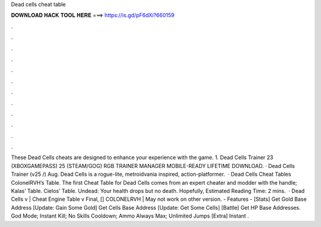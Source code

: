 Dead cells cheat table

𝐃𝐎𝐖𝐍𝐋𝐎𝐀𝐃 𝐇𝐀𝐂𝐊 𝐓𝐎𝐎𝐋 𝐇𝐄𝐑𝐄 ===> https://is.gd/pF6dXi?660159

.

.

.

.

.

.

.

.

.

.

.

.

These Dead Cells cheats are designed to enhance your experience with the game. 1. Dead Cells Trainer 23 (XBOXGAMEPASS) 25 (STEAM/GOG) RGB TRAINER MANAGER MOBILE-READY LIFETIME DOWNLOAD. · Dead Cells Trainer (v25 /) Aug. Dead Cells is a rogue-lite, metroidvania inspired, action-platformer.  · Dead Cells Cheat Tables ColonelRVH’s Table. The first Cheat Table for Dead Cells comes from an expert cheater and modder with the handle; Kalas’ Table. Cielos’ Table. Undead: Your health drops but no death. Hopefully, Estimated Reading Time: 2 mins.  · Dead Cells v | Cheat Engine Table v Final, [] COLONELRVH | May not work on other version. - Features - [Stats] Get Gold Base Address [Update: Gain Some Gold] Get Cells Base Address [Update: Get Some Cells] [Battle] Get HP Base Addresses. God Mode; Instant Kill; No Skills Cooldown; Ammo Always Max; Unlimited Jumps [Extra] Instant .